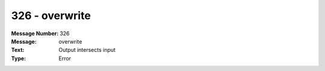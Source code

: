 .. _build/messages/326:

========================================================================================
326 - overwrite
========================================================================================

:Message Number: 326
:Message: overwrite
:Text: Output intersects input
:Type: Error

